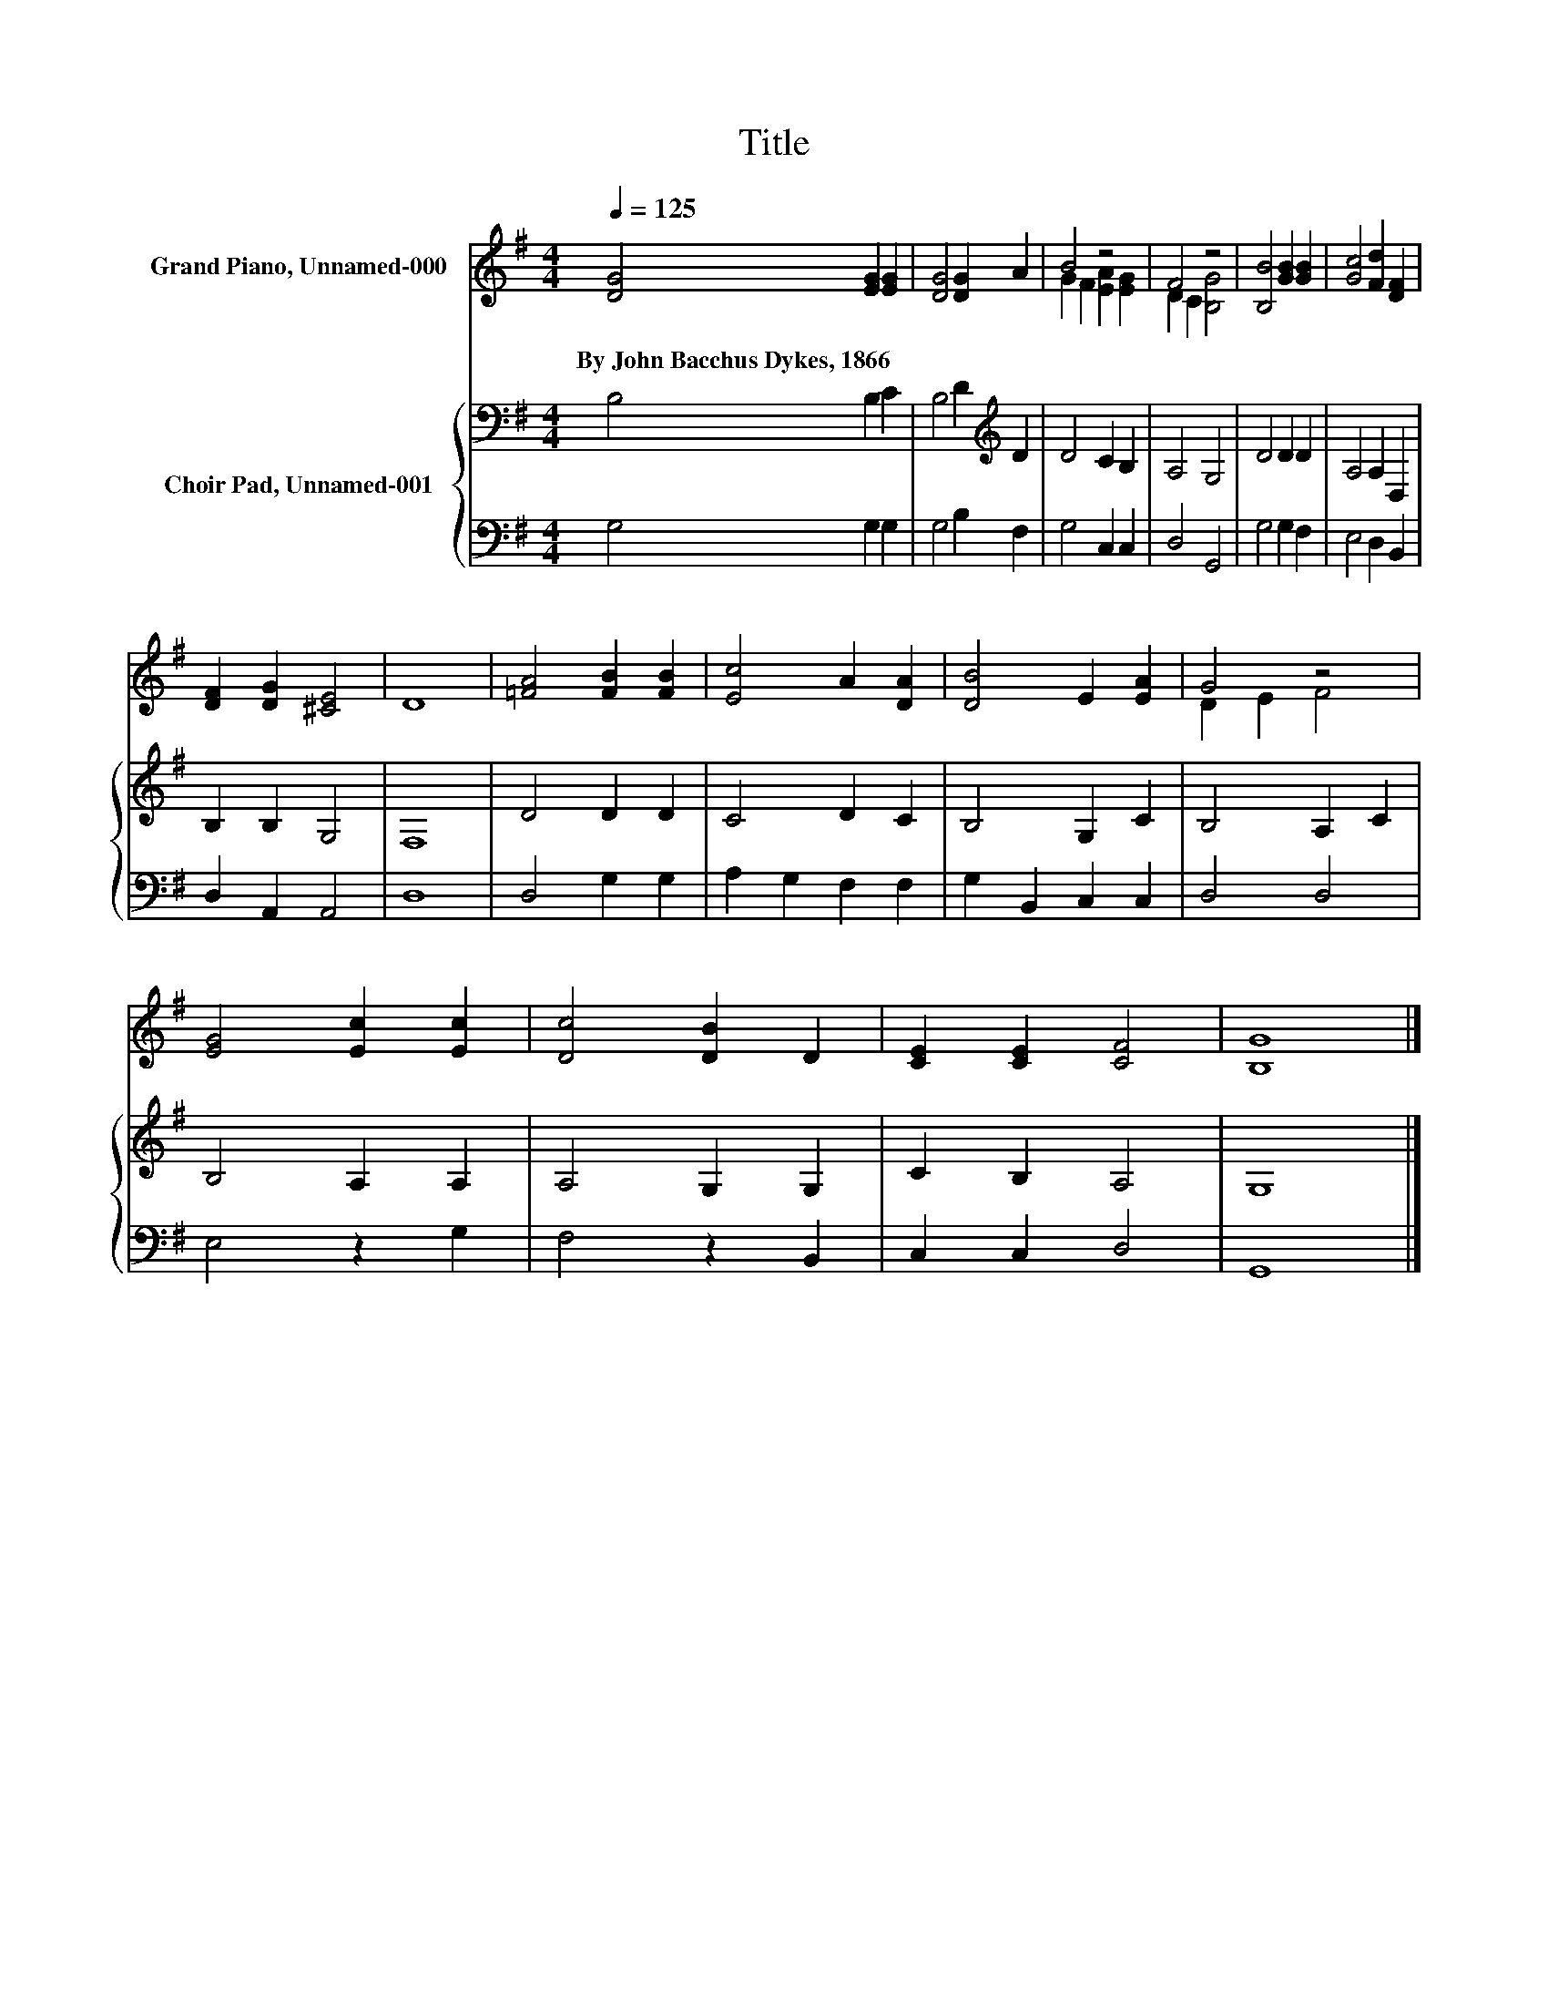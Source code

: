 X:1
T:Title
%%score ( 1 2 ) { 3 | 4 }
L:1/8
Q:1/4=125
M:4/4
K:G
V:1 treble nm="Grand Piano, Unnamed-000"
V:2 treble 
V:3 bass nm="Choir Pad, Unnamed-001"
V:4 bass 
V:1
 [DG]4 [EG]2 [EG]2 | [DG]4 [DG]2 A2 | B4 z4 | F4 z4 | [B,B]4 [GB]2 [GB]2 | [Gc]4 [Fd]2 [DF]2 | %6
w: By~John~Bacchus~Dykes,~1866 * *||||||
 [DF]2 [DG]2 [^CE]4 | D8 | [=FA]4 [FB]2 [FB]2 | [Ec]4 A2 [DA]2 | [DB]4 E2 [EA]2 | G4 z4 | %12
w: ||||||
 [EG]4 [Ec]2 [Ec]2 | [Dc]4 [DB]2 D2 | [CE]2 [CE]2 [CF]4 | [B,G]8 |] %16
w: ||||
V:2
 x8 | x8 | G2 F2 [EA]2 [EG]2 | D2 C2 [B,G]4 | x8 | x8 | x8 | x8 | x8 | x8 | x8 | D2 E2 F4 | x8 | %13
 x8 | x8 | x8 |] %16
V:3
 B,4 B,2 C2 | B,4 D2[K:treble] D2 | D4 C2 B,2 | A,4 G,4 | D4 D2 D2 | A,4 A,2 D,2 | B,2 B,2 G,4 | %7
 F,8 | D4 D2 D2 | C4 D2 C2 | B,4 G,2 C2 | B,4 A,2 C2 | B,4 A,2 A,2 | A,4 G,2 G,2 | C2 B,2 A,4 | %15
 G,8 |] %16
V:4
 G,4 G,2 G,2 | G,4 B,2 F,2 | G,4 C,2 C,2 | D,4 G,,4 | G,4 G,2 F,2 | E,4 D,2 B,,2 | D,2 A,,2 A,,4 | %7
 D,8 | D,4 G,2 G,2 | A,2 G,2 F,2 F,2 | G,2 B,,2 C,2 C,2 | D,4 D,4 | E,4 z2 G,2 | F,4 z2 B,,2 | %14
 C,2 C,2 D,4 | G,,8 |] %16

